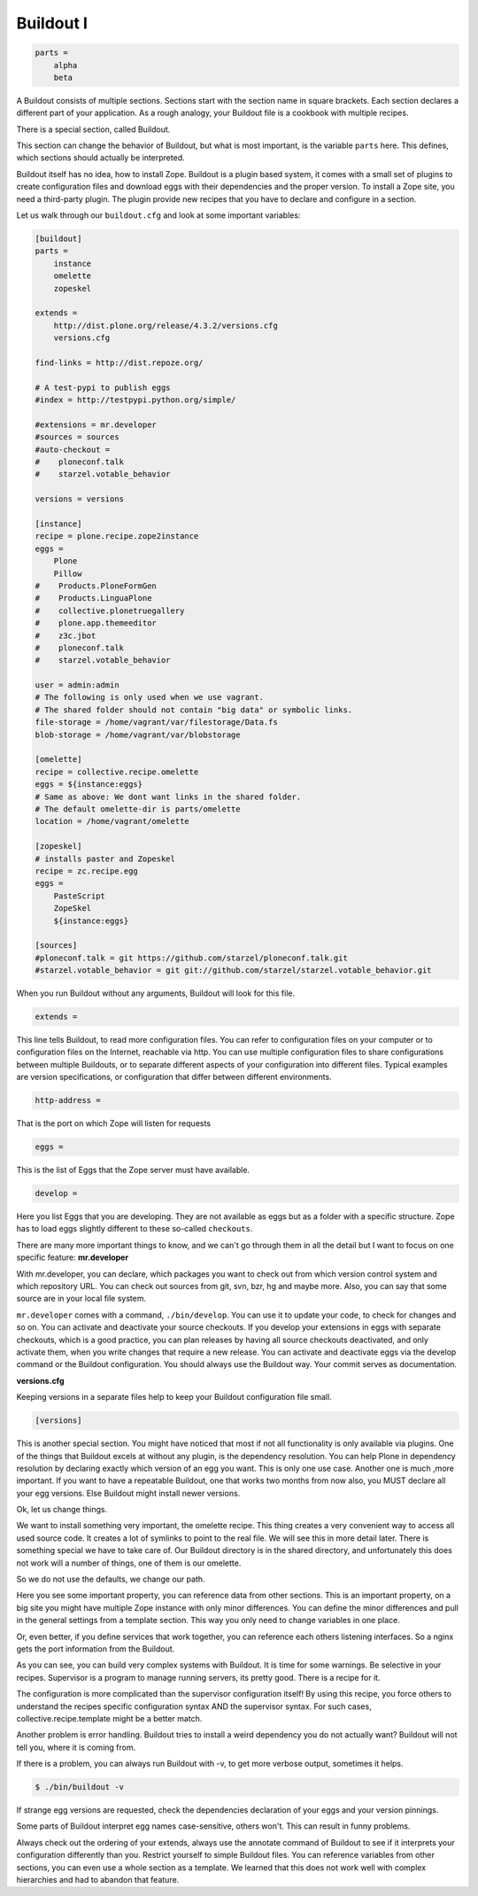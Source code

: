 Buildout I
==========

.. only:: manual

    Buildout composes your application for you, according to your rules.

    To compose your application, you must write, which eggs you need.

    Buildout then downloads these eggs and resolves all dependencies. You might need five different eggs, but in the end, Buildout has to install 300 eggs, all with the correct version. Buildout can also create configuration files and folders.

    Plone needs folders for logfiles, databases and configuration files. Buildout assembles all of this for you.

    The tool is very configurable, as such, people not only use it to download eggs, but also to set up infrastructure, compile a custom version of XML, install and configure varnish, create a Zope instance, and so on.

    Another type of extension allows whole new functionality, like mr.developer, the only way to manage your checked out sources.


    The syntax of Buildout configuration files is similar to classic ini files. You write a parameter name, an equals sign and the value. If you enter another value in the next line and indent it, Buildout understands that both values belong to the parameter name, and the parameter receives a list of all values. Here is an example:

.. code-block:: cfg

    parts =
        alpha
        beta

A Buildout consists of multiple sections. Sections start with the section name in square brackets. Each section declares a different part of your application. As a rough analogy, your Buildout file is a cookbook with multiple recipes.

There is a special section, called Buildout.

This section can change the behavior of Buildout, but what is most important, is the variable ``parts`` here. This defines, which sections should actually be interpreted.

Buildout itself has no idea, how to install Zope. Buildout is a plugin based system, it comes with a small set of plugins to create configuration files and download eggs with their dependencies and the proper version. To install a Zope site, you need a third-party plugin. The plugin provide new recipes that you have to declare and configure in a section.

Let us walk through our ``buildout.cfg`` and look at some important variables:

.. code-block:: cfg

    [buildout]
    parts =
        instance
        omelette
        zopeskel

    extends =
        http://dist.plone.org/release/4.3.2/versions.cfg
        versions.cfg

    find-links = http://dist.repoze.org/

    # A test-pypi to publish eggs
    #index = http://testpypi.python.org/simple/

    #extensions = mr.developer
    #sources = sources
    #auto-checkout =
    #    ploneconf.talk
    #    starzel.votable_behavior

    versions = versions

    [instance]
    recipe = plone.recipe.zope2instance
    eggs =
        Plone
        Pillow
    #    Products.PloneFormGen
    #    Products.LinguaPlone
    #    collective.plonetruegallery
    #    plone.app.themeeditor
    #    z3c.jbot
    #    ploneconf.talk
    #    starzel.votable_behavior

    user = admin:admin
    # The following is only used when we use vagrant.
    # The shared folder should not contain "big data" or symbolic links.
    file-storage = /home/vagrant/var/filestorage/Data.fs
    blob-storage = /home/vagrant/var/blobstorage

    [omelette]
    recipe = collective.recipe.omelette
    eggs = ${instance:eggs}
    # Same as above: We dont want links in the shared folder.
    # The default omelette-dir is parts/omelette
    location = /home/vagrant/omelette

    [zopeskel]
    # installs paster and Zopeskel
    recipe = zc.recipe.egg
    eggs =
        PasteScript
        ZopeSkel
        ${instance:eggs}

    [sources]
    #ploneconf.talk = git https://github.com/starzel/ploneconf.talk.git
    #starzel.votable_behavior = git git://github.com/starzel/starzel.votable_behavior.git


When you run Buildout without any arguments, Buildout will look for this file.

.. code-block:: cfg

    extends =

This line tells Buildout, to read more configuration files. You can refer to configuration files on your computer or to configuration files on the Internet, reachable via http. You can use multiple configuration files to share configurations between multiple Buildouts, or to separate different aspects of your configuration into different files. Typical examples are version specifications, or configuration that differ between different environments.

.. code-block:: cfg

    http-address =

That is the port on which Zope will listen for requests

.. code-block:: cfg

    eggs =

This is the list of Eggs that the Zope server must have available.

.. code-block:: cfg

    develop =

Here you list Eggs that you are developing. They are not available as eggs but as a folder with a specific structure. Zope has to load eggs slightly different to these so-called ``checkouts``.

There are many more important things to know, and we can't go through them in all the detail but I want to focus on one specific feature: **mr.developer**

With mr.developer, you can declare, which packages you want to check out from which version control system and which repository URL. You can check out sources from git, svn, bzr, hg and maybe more. Also, you can say that some source are in your local file system.

``mr.developer`` comes with a command, ``./bin/develop``. You can use it to update your code, to check for changes and so on. You can activate and deactivate your source checkouts. If you develop your extensions in eggs with separate checkouts, which is a good practice, you can plan releases by having all source checkouts deactivated, and only activate them, when you write changes that require a new release. You can activate and deactivate eggs via the develop command or the Buildout configuration. You should always use the Buildout way. Your commit serves as documentation.

**versions.cfg**

Keeping versions in a separate files help to keep your Buildout configuration file small.

.. code-block:: cfg

    [versions]

This is another special section. You might have noticed that most if not all functionality is only available via plugins. One of the things that Buildout excels at without any plugin, is the dependency resolution. You can help Plone in dependency resolution by declaring exactly which version of an egg you want. This is only one use case. Another one is much ,more important. If you want to have a repeatable Buildout, one that works two months from now also, you MUST declare all your egg versions. Else Buildout might install newer versions.


Ok, let us change things.

We want to install something very important, the omelette recipe. This thing creates a very convenient way to access all used source code. It creates a lot of symlinks to point to the real file. We will see this in more detail later. There is something special we have to take care of. Our Buildout directory is in the shared directory, and unfortunately this does not work will a number of things, one of them is our omelette.

So we do not use the defaults, we change our path.

Here you see some important property, you can reference data from other sections. This is an important property, on a big site you might have multiple Zope instance with only minor differences. You can define the minor differences and pull in the general settings from a template section. This way you only need to change variables in one place.

Or, even better, if you define services that work together, you can reference each others listening interfaces. So a nginx gets the port information from the Buildout.

As you can see, you can build very complex systems with Buildout. It is time for some warnings. Be selective in your recipes. Supervisor is a program to manage running servers, its pretty good. There is a recipe for it.

The configuration is more complicated than the supervisor configuration itself! By using this recipe, you force others to understand the recipes specific configuration syntax AND the supervisor syntax. For such cases, collective.recipe.template might be a better match.

Another problem is error handling. Buildout tries to install a weird dependency you do not actually want? Buildout will not tell you, where it is coming from.

If there is a problem, you can always run Buildout with -v, to get more verbose output, sometimes it helps.

.. code-block:: bash

    $ ./bin/buildout -v

If strange egg versions are requested, check the dependencies declaration of your eggs and your version pinnings.

Some parts of Buildout interpret egg names case-sensitive, others won't. This can result in funny problems.

Always check out the ordering of your extends, always use the annotate command of Buildout to see if it interprets your configuration differently than you. Restrict yourself to simple Buildout files. You can reference variables from other sections, you can even use a whole section as a template. We learned that this does not work well with complex hierarchies and had to abandon that feature.

